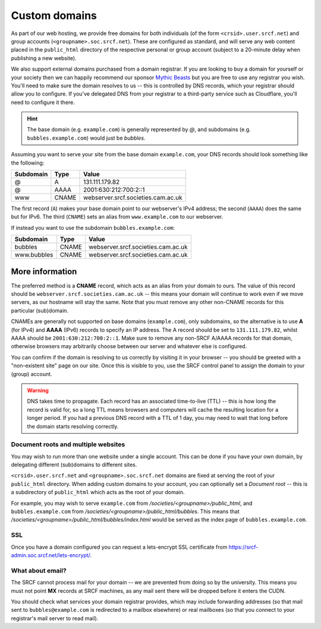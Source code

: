 .. _custom-domains:

Custom domains
--------------

As part of our web hosting, we provide free domains for both individuals (of the form ``<crsid>.user.srcf.net``) and group accounts (``<groupname>.soc.srcf.net``).  These are configured as standard, and will serve any web content placed in the ``public_html`` directory of the respective personal or group account (subject to a 20-minute delay when publishing a new website).

We also support external domains purchased from a domain registrar. If you are looking to buy a domain for yourself or your society then we can happily recommend our sponsor `Mythic Beasts <https://www.mythic-beasts.com>`__ but you are free to use any registrar you wish. You'll need to make sure the domain resolves to us -- this is controlled by DNS records, which your registrar should allow you to configure. If you've delegated DNS from your registrar to a third-party service such as Cloudflare, you'll need to configure it there.

.. hint::
    The base domain (e.g. ``example.com``) is generally represented by *@*, and subdomains (e.g. ``bubbles.example.com``) would just be *bubbles*.

Assuming you want to serve your site from the base domain ``example.com``, your DNS records should look something like the following:

=========  =====  ==================================
Subdomain  Type   Value
=========  =====  ==================================
@          A      131.111.179.82
@          AAAA   2001:630:212:700:2::1
www        CNAME  webserver.srcf.societies.cam.ac.uk
=========  =====  ==================================

The first record (``A``) makes your base domain point to our webserver's IPv4 address; the second (``AAAA``) does the same but for IPv6.  The third (``CNAME``) sets an alias from ``www.example.com`` to our webserver.

If instead you want to use the subdomain ``bubbles.example.com``:

===========  =====  ==================================
Subdomain    Type   Value
===========  =====  ==================================
bubbles      CNAME  webserver.srcf.societies.cam.ac.uk
www.bubbles  CNAME  webserver.srcf.societies.cam.ac.uk
===========  =====  ==================================

More information
^^^^^^^^^^^^^^^^

The preferred method is a **CNAME** record, which acts as an alias from your domain to ours.  The value of this record should be ``webserver.srcf.societies.cam.ac.uk`` -- this means your domain will continue to work even if we move servers, as our hostname will stay the same.  Note that you must remove any other non-CNAME records for this particular (sub)domain.

CNAMEs are generally not supported on base domains (``example.com``), only subdomains, so the alternative is to use **A** (for IPv4) and **AAAA** (IPv6) records to specify an IP address.  The A record should be set to ``131.111.179.82``, whilst AAAA should be ``2001:630:212:700:2::1``.  Make sure to remove any non-SRCF A/AAAA records for that domain, otherwise browsers may arbitrarily choose between our server and whatever else is configured.

You can confirm if the domain is resolving to us correctly by visiting it in your browser -- you should be greeted with a "non-existent site" page on our site.  Once this is visible to you, use the SRCF control panel to assign the domain to your (group) account.

.. warning::

    DNS takes time to propagate.  Each record has an associated time-to-live (TTL) -- this is how long the record is valid for, so a long TTL means browsers and computers will cache the resulting location for a longer period.  If you had a previous DNS record with a TTL of 1 day, you may need to wait that long before the domain starts resolving correctly.

Document roots and multiple websites
~~~~~~~~~~~~~~~~~~~~~~~~~~~~~~~~~~~~

You may wish to run more than one website under a single account.  This can be done if you have your own domain, by delegating different (sub)domains to different sites.

``<crsid>.user.srcf.net`` and ``<groupname>.soc.srcf.net`` domains are fixed at serving the root of your ``public_html`` directory.  When adding custom domains to your account, you can optionally set a *Document root* -- this is a subdirectory of ``public_html`` which acts as the root of your domain.

For example, you may wish to serve ``example.com`` from */societies/<groupname>/public_html*, and ``bubbles.example.com`` from */societies/<groupname>/public_html/bubbles*.  This means that */societies/<groupname>/public_html/bubbles/index.html* would be served as the index page of ``bubbles.example.com``.

SSL
~~~

Once you have a domain configured you can request a lets-encrypt SSL certificate from https://srcf-admin.soc.srcf.net/lets-encrypt/.

What about email?
~~~~~~~~~~~~~~~~~

The SRCF cannot process mail for your domain -- we are prevented from doing so by the university.  This means you must not point **MX** records at SRCF machines, as any mail sent there will be dropped before it enters the CUDN.

You should check what services your domain registrar provides, which may include forwarding addresses (so that mail sent to ``bubbles@example.com`` is redirected to a mailbox elsewhere) or real mailboxes (so that you connect to your registrar's mail server to read mail).
